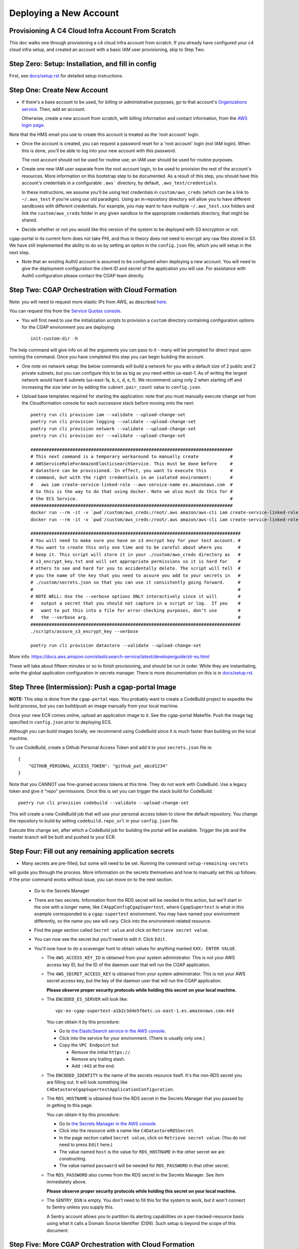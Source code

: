 =======================
Deploying a New Account
=======================
Provisioning A C4 Cloud Infra Account From Scratch
--------------------------------------------------

This doc walks one through provisioning a c4 cloud infra account from scratch. If you already have configured your c4
cloud infra setup, and created an account with a basic IAM user provisioning, skip to Step Two.

Step Zero: Setup: Installation, and fill in config
--------------------------------------------------

First, see `<docs/setup.rst>`_ for detailed setup instructions.

Step One: Create New Account
----------------------------

* If there's a base account to be used, for billing or administrative purposes, go to that account's `Organizations
  service <https://console.aws.amazon.com/organizations/home?#/accounts>`_. Then, add an account.

  Otherwise, create a new account from scratch, with billing information and contact information, from the `AWS login
  page <https://aws.amazon.com/>`_.

Note that the HMS email you use to create this account is treated as the 'root account' login.

* Once the account is created, you can request a password reset for a 'root account' login (not IAM login). When this
  is done, you'll be able to log into your new account with this password.

  The root account should not be used for routine use; an IAM user should be used for routine purposes.

* Create one new IAM user separate from the root account login, to be used to provision the rest of the account's
  resources. More information on this bootstrap step to be documented. As a result of this step, you should have this
  account's credentials in a configurable ``.aws``` directory, by default, ``.aws_test/credentials``.

  In these instructions, we assume you'll be using test credentials in ``custom/aws_creds`` (which can be a link to
  ``~/.aws_test`` if you're using our old paradigm). Using an in-repository directory will allow you to have different
  sandboxes with different credentials. For example, you may want to have multiple ``~/.aws_test.xxx`` folders and
  link the ``custom/aws_creds`` folder in any given sandbox to the appropriate credentials directory, that might be
  shared.

* Decide whether or not you would like this version of the system to be deployed with S3 encryption or not.
cgap-portal in its current form does not take PHI, and thus in theory does not need to encrypt any raw files
stored in S3. We have still implemented the ability to do so by setting an option in the ``config.json``
file, which you will setup in the next step.

* Note that an existing Auth0 account is assumed to be configured when deploying a new account. You will
  need to give the deployment configuration the client ID and secret of the application you will use.
  For assistance with Auth0 configuration please contact the CGAP team directly.


Step Two: CGAP Orchestration with Cloud Formation
-------------------------------------------------

Note: you will need to request more elastic IPs from AWS,
as described
`here <https://docs.aws.amazon.com/AWSEC2/latest/UserGuide/elastic-ip-addresses-eip.html>`_.

You can request this from the `Service Quotas console
<https://console.aws.amazon.com/servicequotas/home/services/ec2/quotas>`_.

* You will first need to use the initialization scripts to provision a ``custom`` directory containing
  configuration options for the CGAP environment you are deploying::

    init-custom-dir -h

The help command will give info on all the arguments you can pass to it - many will be prompted
for direct input upon running the command. Once you have completed this step you can begin building
the account.

* One note on network setup: the below commands will build a network for you with a default size of
  2 public and 2 private subnets, but you can configure this to be as big as you need within us-east-1.
  As of writing the largest network would have 6 subnets (us-east-1a, b, c, d, e, f). We recommend using
  only 2 when starting off and increasing the size later on by adding the ``subnet.pair_count`` value
  to ``config.json``.

* Upload base templates required for starting the application: note that you must manually execute
  change set from the Cloudformation console for each successive stack before moving onto the next::

    poetry run cli provision iam --validate --upload-change-set
    poetry run cli provision logging --validate --upload-change-set
    poetry run cli provision network --validate --upload-change-set
    poetry run cli provision ecr --validate --upload-change-set

    #############################################################################
    # This next command is a temporary workaround to manually create            #
    # AWSServiceRoleForAmazonElasticsearchService. This must be done before     #
    # datastore can be provisioned. In effect, you want to execute this         #
    # command, but with the right credentials in an isolated environment:       #
    #   aws iam create-service-linked-role --aws-service-name es.amazonaws.com  #
    # So this is the way to do that using docker. Note we also must do this for #
    # the ECS Service.                                                          #
    #############################################################################
    docker run --rm -it -v `pwd`/custom/aws_creds:/root/.aws amazon/aws-cli iam create-service-linked-role --aws-service-name es.amazonaws.com
    docker run --rm -it -v `pwd`/custom/aws_creds:/root/.aws amazon/aws-cli iam create-service-linked-role --aws-service-name ecs.amazonaws.com

    ################################################################################
    # You will need to make sure you have an s3 encrypt key for your test account. #
    # You want to create this only one time and to be careful about where you      #
    # keep it. This script will store it in your ./custom/aws_creds directory as   #
    # s3_encrypt_key.txt and will set appropriate permissions so it is hard for    #
    # others to see and hard for you to accidentally delete. The script will tell  #
    # you the name of the key that you need to assure you add to your secrets in   #
    # ./custom/secrets.json so that you can use it consistently going forward.     #
    #                                                                              #
    # NOTE WELL: Use the --verbose options ONLY interactively since it will        #
    #   output a secret that you should not capture in a script or log.  If you    #
    #   want to put this into a file for error-checking purposes, don't use        #
    #   the --verbose arg.                                                         #
    ################################################################################
    ./scripts/assure_s3_encrypt_key --verbose

    poetry run cli provision datastore --validate --upload-change-set

More info: https://docs.aws.amazon.com/elasticsearch-service/latest/developerguide/slr-es.html


These will take about fifteen minutes or so to finish provisioning, and should be run in order.
While they are instantiating, write the global application configuration in secrets manager.
There is more documentation on this is in `<docs/setup.rst>`_.


Step Three (Intermission): Push a cgap-portal Image
---------------------------------------------------

**NOTE:** This step is done from the ``cgap-portal`` repo. You probably want to
create a CodeBuild project to expedite the build process, but you can build/push
an image manually from your local machine.

Once your new ECR comes online, upload an application image to it.
See the cgap-portal Makefile. Push the image tag specified in ``config.json`` prior to deploying ECS.

Although you can build images locally, we recommend using CodeBuild since it is much faster than
building on the local machine.

To use CodeBuild, create a Github Personal Access Token and add it to your
``secrets.json`` file ie::

    {
        "GITHUB_PERSONAL_ACCESS_TOKEN": "github_pat_abcd1234"
    }

Note that you CANNOT use fine-grained access tokens at this time. They do not work with CodeBuild.
Use a legacy token and give it "repo" permissions. Once this is set you can trigger the stack build
for CodeBuild::

    poetry run cli provision codebuild --validate --upload-change-set

This will create a new CodeBuild job that will use your personal access token to clone
the default repository. You change the repository to build by setting ``codebuild.repo_url`` in your
``config.json`` file.

Execute this change set, after which a CodeBuild job for building the portal will be available. Trigger
the job and the master branch will be built and pushed to your ECR.


Step Four: Fill out any remaining application secrets
-----------------------------------------------------

* Many secrets are pre-filled, but some will need to be set. Running the command ``setup-remaining-secrets``
will guide you through the process. More information on the secrets themselves and how to manually set
this up follows. if the prior command works without issue, you can move on to the next section.

  * Go to the Secrets Manager

  * There are two secrets. Information from the RDS secret will be needed in this action, but we'll start in the
    one with a longer name, like ``C4AppConfigCgapSupertest``, where ``CgapSupertest``
    is what in this example corresponded to a ``cgap-supertest`` environment. You may have named your environment
    differently, so the name you see will vary.  Click into the environment-related resource.

  * Find the page section called ``Secret value`` and click on ``Retrieve secret value``.

  * You can now see the secret but you'll need to edit it. Click ``Edit``.

  * You'll now have to do a scavenger hunt to obtain values for anything marked ``XXX: ENTER VALUE``.

    * The ``AWS_ACCESS_KEY_ID`` is obtained from your system administrator.
      This is not your AWS access key ID, but the ID of the daemon user that will run the CGAP application.

    * The ``AWS_SECRET_ACCESS_KEY`` is obtained from your system administrator.
      This is not your AWS secret access key, but the key of the daemon user that will run the CGAP application.

      **Please observe proper security protocols while holding this secret on your local machine.**

    * The ``ENCODED_ES_SERVER`` will look like::

         vpc-es-cgap-supertest-a1b2c3d4e5f6etc.us-east-1.es.amazonaws.com:443

      You can obtain it by this procedure:

      * Go to `the ElasticSearch service in the AWS console
        <https://console.aws.amazon.com/es/home?region=us-east-1#>`_.
      * Click into the service for your environment. (There is usually only one.)
      * Copy the ``VPC Endpoint`` but

        * Remove the initial ``https://``.
        * Remove any trailing slash.
        * Add ``:443`` at the end.

    * The ``ENCODED_IDENTITY`` is the name of the secrets resource itself. It's the non-RDS secret you are
      filling out. It will look something like
      ``C4DatastoreCgapSupertestApplicationConfiguration``.

    * The ``RDS_HOSTNAME`` is obtained from the RDS secret in the Secrets Manager that
      you passed by in getting to this page.

      You can obtain it by this procedure:

      * Go to `the Secrets Manager in the AWS console
        <https://console.aws.amazon.com/secretsmanager/home?region=us-east-1#!/listSecrets>`_.
      * Click into the resource with a name like ``C4DatastoreRDSSecret``.
      * In the page section called ``Secret value``, click on ``Retrieve secret value``.
        (You do not need to press ``Edit`` here.)
      * The value named ``host`` is the value for ``RDS_HOSTNAME`` in the other secret we are constructing.
      * The value named ``password`` will be needed for ``RDS_PASSWORD`` in that other secret.

    * The ``RDS_PASSWORD`` also comes from the RDS secret in the Secrets Manager. See item immediately above.

      **Please observe proper security protocols while holding this secret on your local machine.**

    * The ``SENTRY_DSN`` is empty. You don't need to fill this for the system to work, but it won't connect to
      Sentry unless you supply this.

      A Sentry account allows you to partition its alerting capabilities on a per-tracked-resource basis
      using what it calls a Domain Source Identifier (DSN). Such setup is beyond the scope of this document.


Step Five: More CGAP Orchestration with Cloud Formation
-------------------------------------------------------

* Ensure that you have set the ``identity`` and ``s3.encrypt_key_id`` (if applicable) variables in ``config.json``.

* Once all base stacks have finishing instantiating -- all stacks should be in state ``UPDATE_COMPLETE`` -- you can
  provision the application stack by doing::

     poetry run cli provision ecs --validate --upload-change-set

* Before executing the stack, you need to provision a basic environment configuration. Do
  so by running the ``assure-global-env-bucket`` script. It will confirm some structure for you
  that you can approve before uploading. Once this is done you can execute change set on the
  ECS stack in the CloudFormation console.

* Once the application has finishing instantiating, you can deploy the portal. To check that the portal
  is up and running, navigate to the ECS stack outputs, find the load balancer URL and go to ``/health?format=json``.
  If the health page comes up you are in good shape.

Deploying CGAP (Initial)
~~~~~~~~~~~~~~~~~~~~~~~~

To deploy the CGAP portal you have uploaded:

* Ensure that it is the end of the day, if possible, as the initial provisioning takes a few hours to complete and
  other core application services (Foursight, Tibanna) will not be available until access keys are loaded (at the
  end of the deployment action). This is important to note if you are re-issuing the initial deployment, as core
  services will go down until the deployment finishes.

* Navigate to `the ECS console in AWS <https://console.aws.amazon.com/ecs/home?region=us-east-1#/taskDefinitions>`_.

* Select `the Task Definitions tab <https://console.aws.amazon.com/ecs/home?region=us-east-1#/taskDefinitions>`_.

* Check the radio button next to the task name itself for the task that has ``InitialDeployment`` in its name.
  (It will be a more complicated name like ``c4-ecs-stack-CGAPInitialDeployment-uhQKq2UsJoPx``, but there is only
  one with ``InitialDeployment`` in its name.)

  NOTE WELL: This is _not_ the task just named ``Deployment``. Make sure it says ``InitialDeployment``.
  Ensure you run this initial task at the end of the day, as it takes a long time to run and other application
  services such as Foursight and Tibanna will be unavailable until it finishes. You can use this
  ``InitialDeployment`` task to clear the database and start from base deploy inserts (on cgap-devtest only).

* With the radio button for the ``InitialDeployment`` item checked, an ``Actions`` pull-down menu should appear
  at the top. Pull that down to find a Run Task Action and select that to invoke the task. (It will still need to
  ask you some questions.)

* Trying to run the task will prompt you for various kinds of data on a separate page.

  * Select a ``Launch type`` of ``FARGATE``.

  * As a ``Cluster VPC``, select the one named ``C4NetworkVPC`` (at the ``10.x.x.x`` IP address).

  * For ``Subnets``, make sure to select both *private* subnets (and *not* the public ones).

  * For ``Security groups``, select ``Edit``. This will take you to a new page that lets you set values:

    * Choose ``Existing Security Group``
    * Select the group named ``C4NetworkDBSecurityGroup``.
    * Select the group named ``C4NetworkApplicationSecurityGroup``.
    * Once all security groups are selected, click ``Save`` at the bottom to return to where
      you were in specifying task options.

  * For ``Auto-assign public IP``, select ``DISABLED``.

  * Once all of these are set, click ``Run Task`` at the bottom right of the page.

**NOTE:** In the future, we hope to have an automated script for setting all of this.

At this point you'll have to wait briefly for provisioning. You can navigate back to
`the Clusters tab of the ECS console in AWS <https://console.aws.amazon.com/ecs/home?region=us-east-1#/clusters>`_,
and select the stack you're building. It might have a name that looks like
``c4-ecs-stack-cgapsupertest-Id3abyB8OGv1``.  On the page for that stack, select the ``Tasks`` tab,
you can see the status of running tasks. Wait for them to not be in state ``PROVISIONING``.

With this task run, once the deployment container is online,
logs will immediately stream to the task, and Cloudwatch.

Deploying CGAP (Routine)
~~~~~~~~~~~~~~~~~~~~~~~~

Nearly all of the above information for the ``InitialDeployment`` task is the same for "routine" deployments.
Use the ``DeploymentTask`` to run "standard" CGAP deployment actions, including ElasticSearch
re-mapping and access key rotation. Routine deployment should be run every time a change to the data model is made,
but should in the meantime just be put on an automated schedule like our legacy deployments.

Step Six: Finalizing CGAP Configuration
----------------------------------------

You'll also need to initialize the foursight checks for your environment. This will create the file
``vendor/check_setup.py`` that you need for use with Foursight. To do this, do::

    resolve-foursight-checks --app cgap

By default, the ``resolve-foursight-checks`` command copies foursight-cgap's ``check_setup.json`` into ``vendor/check_setup.json``,
replacing ``"<env-name>"`` with your chosen environment name, which is taken from the setting of ``ENCODED_BS_ENV``
in your ``config.json``. If a different check configuration is desired, run the command
with the ``--template_file`` argument set accordingly, e.g.::

   resolve-foursight-checks --template_file <path to check file>


At this point, you should be ready to deploy foursight. To do so, use this command::

    source custom/aws_creds/test_creds.sh
    poetry run cli provision foursight --upload-change-set --stage prod
    #############################################################################################################
    # NOTE: It should no longer be necessary to add an environment variable here, such as:                      #
    #       GLOBAL_BUCKET_ENV=foursight-cgap-mastertest-envs                                                    #
    #       Instead you should add entries for "GLOBAL_BUCKET_ENV" and "GLOBAL_ENV_BUCKET" to your config.json  #
    #       (The name is in transition, so for now please set both names. Eventually ony GLOBAL_ENV_BUCKET      #
    #       will be needed.)                                                                                    #
    #       It should also no longer be necessary to provide --output-file out/foursight-dev-tmp/ --stage dev   #
    #       on the command line because these are now the default for this provision operation.                 #
    # NOTE: We are specifying the prod stage explicitly here. Do not pass --stage if you do not want actions to #
    #       run automatically.                                                                                  #
    #############################################################################################################

* Go to the console and execute the change set.

**NOTE WELL:** This will ALWAYS not entirely succeed on the first attempt.
Some information is only available after completely executing the first change set.
We'll change that in the future.
For now, you'll need to run this a second time once various values have been created.

* Provision the changeset (and thus triggering a redeployment) a second time, same as the first::

   poetry run cli provision foursight --upload-change-set --stage prod

* Of course you'll have to go to the console and execute the change set.

At this point, Foursight should be working.

**NOTE:**
You may not be able to login without registering the generated domain with auth0.
To see the URL use::

    show-foursight-url

The output should look like::

    https://pme0nsfegf.execute-api.us-east-1.amazonaws.com/api/view/cgap-mastertest-kmp

To open the URL instead, use::

    open-foursight-url

Note that if you have orchestrated with S3 + KMS encryption enabled see `<docs/encryption.rst>`_
for additional needed setup.

Step Seven: Deploying Tibanna Zebra
-----------------------------------

Now it is time to provision Tibanna in this account for CGAP. Ensure test creds are active, in particular the
correct ``GLOBAL_BUCKET_ENV`` and ``S3_ENCRYPT_KEY``, then deploy Tibanna. Note that all of the following steps
take some significant time so should be run in parallel if possible. Note additionally that the
credentials for the account you're deploying into must be active for all subsequent steps::

    source custom/aws_creds/test_creds.sh
    tibanna_cgap deploy_zebra --subnets <private_subnets> -r <application_security_group> -e <env_name>

In the following steps, you don't have to re-run the ``source`` command to get new of your credentials,
*but* it's very critical
that this be done so  you're not posting to the wrong account. As such, we show that step redundantly at
each point.

If you have ENV_NAME set correctly as an environment variable, you can accomplish this by doing::

    source custom/aws_creds/test_creds.sh
    tibanna_cgap deploy_zebra --subnets `network-attribute PrivateSubnetA` -e $ENV_NAME -r `network-attribute ApplicationSecurityGroup`


While the tibanna deploy is happening, you may want to do this next step in another shell window.

**IMPORTANT NOTE:**  If you use a different shell, **it is critical** that you re-select the same directory
as you were in (your ``4dn-cloud-infra`` repository) **and also** re-run the ``source`` command
to get new credentials in that window. Even if you think it's redundant, it's advisable to do it anyway to
avoid error. It's very low-cost and avoids a lot of headache.

For this next step, you need the ``aws`` command line operation to be functioning. If you have any problems with
that, you may need to run this script::

    scripts/assure-awscli

Next you'll need to transfer the public reference files from the 4DN main account buckets into the new
account files bucket. This step can take as much as 45-60 minutes if you have not previously copied some or
all of the indicated files::

    source custom/aws_creds/test_creds.sh
    aws s3 sync s3://cgap-reference-file-registry s3://<new_application_files_bucket>

Then, clone the cgap-pipeline repo, checkout the version you want to deploy (v24 as of writing) and upload
the bioinformatics metadata to the portal. (This example again assumes the environment variable ENV_NAME
is set correctly. If you have already sourced your credentials, that part doesn't have to be repeated, but
it's critical to have done it, so we include that here redundantly to avoid problems.) ECR images will also
be posted, so ensure ``$AWS_REGION`` is set.::

    source custom/aws_creds/test_creds.sh
    python post_patch_to_portal.py --ff-env=$ENV_NAME --del-prev-version --ugrp-unrelated

Note that the above post/patch process must be repeated from the cgap-sv-pipeline repo as well.

Finally, push the tibanna-awsf image to the newly created ECR Repository in the new account::

    ./scripts/upload_tibanna_awsf

Once the above steps have completed after 20 mins or so, it is time to test it out. Navigate to
Foursight and trigger the md5 check - this will run the md5 step on the reference files. You should be able
to track the progress from the Step Function console or CloudWatch. It should not take more than a few minutes
for the small files. Once this is done, the portal is ready to analyze cases. One should consider requesting an
increase in the spot instance allocation limits as well if the account is intended to run at scale.

You might need to make the  ``Settings.HMS_SECURE_AMI`` available or specify a new AMI for use. Add the new
account number you are deploying in to the set of account IDs that the secure AMI is shared with (6433).

Step Eight: NA12879 Demo Analysis
---------------------------------

NOTE: this step requires access keys to current CGAP production (cgap.hms.harvard.edu).

With Tibanna deployed we are now able to run the demo analysis using NA12879. The raw files for this case are
transferred as part of the reference file registry, so we just need to provision the metadata.::

    poetry run fetch-file-items GAPCAKQB9FPJ --post --keyfile ~/.cgap-keys.json --keyname-from fourfront-cgap --keyname-to <new_env_name>
    poetry run submit-metadata-bundle test_data/na_12879/na12879_accessioning.xlsx --s <portal_url>

At this point you have a case for the NA12879 WGS Trio analysis and can upload a MetaWorkflowRun
(meta_wfr) for the pipeline run. Use the provided command to create a meta_wfr for the demo
analysis.::

    poetry run create-demo-metawfr <case_uuid> --post-metawfr --patch-case

Once this is done, navigate to Foursight and execute the ``Metawfrs to run`` check and associated
action, which will kick the pipeline. If a step fails due to spot interruption or other failure,
you can re-kick the failed steps by executing the ``Failed Metawfrs`` check and associated action.
The steps will restart on the next automated run of the ``Metawfrs to run`` check, which runs
every 15 minutes. You can manually run this check and associated action to immediately trigger
the restart.

Once the output VCF has been ingested, the pipeline is considered complete and variants can be
interpreted through the portal.

Step Nine: Deploy/Enable Higlass
--------------------------------

If running an external orchestration, you will need to deploy a Higlass server to an EC2 instance.
You can do this automatically by running the provision command::

    poetry run cli provision higlass --upload-change-set

Execute the change set and give some time for it to spin up.

In order for Higlass views to work, some CORS configuration is required. Add the following CORS policy
to the ``wfoutput`` bucket (for bam visualization), replacing the sample
MSA URL with the new URL.::

    [
        {
            "AllowedHeaders": [
                "*"
            ],
            "AllowedMethods": [
                "GET"
            ],
            "AllowedOrigins": [
                "https://cgap-msa.hms.harvard.edu"
            ],
            "ExposeHeaders": []
        }
    ]

You will also need to update the CORS configuration on
the cgap-higlass bucket in the main account (6433). Add
the new environment CNAME to the allowed origins.

Step Ten: Open Support Tickets
------------------------------

Some support tickets must be opened at orchestration time in order for CGAP to run properly.
Namely, two cases should be open:

* Spot instance limit increase to a significantly higher value (such as 9000)
* Disable ES hourly snapshots

The first will enable CGAP to run pipeline at a higher degree of parallelization using
more spot instances. The second will make it so that internal AWS snapshots of the ES
cluster are only done daily, not hourly. Hourly snapshots are known to impede performance
and cause APIs to fail.

Step Eleven: Configure HTTPS
----------------------------

Production environments require HTTPS. There are several steps required to
enabling HTTPS connections to CGAP, and some important caveats. The most
important detail to note is that at this time we terminate HTTPS at the
Application Load Balancer in our public subnets. This means that HTTP traffic
is traveling unencrypted within our network to portal API workers. Full
end-to-end encryption on that path is not supported at this time, but is a
high priority feature.

First, note the DNS A Record of the Load Balancer created. This record will
be needed for registering a CNAME. DBMI IT has a small form you can fill out
to request a CNAME record for the desired domain. You want this new
domain to point to the A record of the load balancer. Once acquired, you
should then be able to send HTTP traffic to the new CNAME. At this point,
generate a CSR for the new domain and send it to DBMI IT, who will respond
with the certificate. Import the certificate into ACM and associate it with
the load balancer. Modify the listener rule on the load balancer for port 80
to automatically redirect all HTTP traffic to HTTPS.

Note that there is additional internal documentation on this process in
Confluence.

Note additionally that Nginx configuration updates may be necessary,
especially if using non-standard domains (see cgap-portal nginx.conf).

Once the certificate has been enabled, modify the port 80 load balancer
listener to redirect HTTP traffic to HTTPS. Note that this will effectively
disable the load balancer URL - update the foursight environment file to use
the HTTPS URL to account for this.
